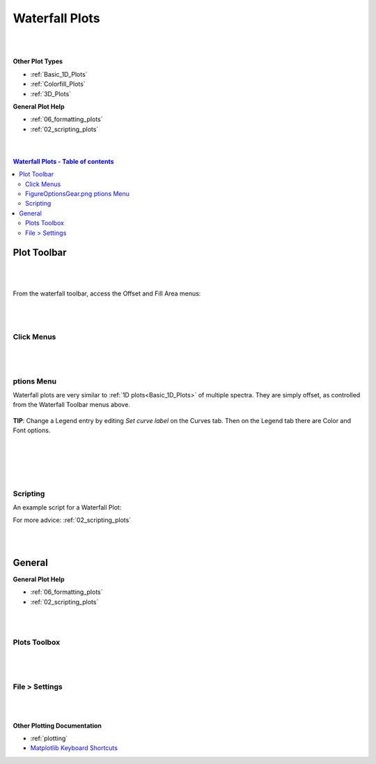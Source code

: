 .. _Waterfall_Plots:

===============
Waterfall Plots
===============

.. TO UPDATE find these images in a .pptx file at https://github.com/mantidproject/documents/blob/master/Images/Images_for_Docs/formatting_plots.pptx

|
|

**Other Plot Types**

* :ref:`Basic_1D_Plots`
* :ref:`Colorfill_Plots`
* :ref:`3D_Plots`

**General Plot Help**

* :ref:`06_formatting_plots`
* :ref:`02_scripting_plots`

|
|

.. contents:: Waterfall Plots - Table of contents
    :local:

Plot Toolbar
============

.. figure:: /images/PlotToolbarWaterfall.png
   :alt: Plot Toolbar Waterfall
   :align: center

|
|

From the waterfall toolbar, access the Offset and Fill Area menus:

.. figure:: /images/PlotToolbarWaterfallMenus.png
   :alt: Waterfall Toolbar Menus
   :align: center
   :width: 700px

|
|

Click Menus
-----------

.. figure:: /images/PlotClickMenusWaterfall.png
   :alt: Click Menus Waterfall
   :align: center
   :width: 1500px

|
|

|FigureOptionsGear.png| ptions Menu
-----------------------------------

Waterfall plots are very similar to :ref:`1D plots<Basic_1D_Plots>` of multiple spectra. They are simply offset, as controlled from the Waterfall Toolbar menus above.

.. figure:: /images/PlotOptions.png
   :alt: Plot Options Axes Legend
   :align: center


| **TIP**: Change a Legend entry by editing `Set curve label` on the Curves tab.
  Then on the Legend tab there are Color and Font options.
|
|

.. figure:: /images/PlotOptionsCurves.png
   :alt: Plot Options Curves
   :align: center

|
|

Scripting
---------

An example script for a Waterfall Plot:

.. plot::
   :include-source:

   # import mantid algorithms and matplotlib
   from mantid.simpleapi import *
   import matplotlib.pyplot as plt

   from mantid.api import AnalysisDataService as ADS

   # Load data and choose 1st ws from group
   data = Load('MUSR00015189')
   data_ws = ADS.retrieve('data_1')

   # Get figure and axes with mantid projection
   fig, ax = plt.subplots(subplot_kw={'projection': 'mantid'})

   # Define colors and labels for desired spectra
   colors = ('red', 'green', 'darksalmon', 'navy', '#AB0EA2')
   labels = ('MUSR15189_1 Sp1','MUSR15189_1 Sp2', 'MUSR15189_1 Sp3', 'MUSR15189_1 Sp4', 'MUSR15189_1 Sp5')

   # Plot 5 spectra in a loop
   for i in range(5):
       ax.plot(data_ws, color=colors[i], label=labels[i], specNum=(i+1), linewidth = 4)

   # Add title and tidy the x-axis range
   plt.title('Waterfall MUSR00015189_1 Spec1-5')
   ax.set_xlim(-2,35)

   '''---- Convert from 1D plot to Waterfall plot ----'''
   # Can set the x/y offset and choose to fill under the curves
   ax.set_waterfall(True, x_offset=50, fill=True)

   # Separately turn on the area fill, and choose one color for all
   ax.set_waterfall_fill(True, colour="#00d1ff")

   # Update the offsets
   ax.update_waterfall(x_offset=10, y_offset=30)

   plt.show()

For more advice: :ref:`02_scripting_plots`

|
|

General
=======

**General Plot Help**

* :ref:`06_formatting_plots`
* :ref:`02_scripting_plots`

|
|

Plots Toolbox
-------------

.. figure:: /images/PlotsWindow.png
   :alt: Plot Toolbox
   :align: center
   :width: 800px

|
|

File > Settings
---------------

.. figure:: /images/PlotSettings.png
   :alt: Plot Settings
   :align: center
   :width: 850px

|
|

**Other Plotting Documentation**

* :ref:`plotting`
* `Matplotlib Keyboard Shortcuts <https://matplotlib.org/3.1.1/users/navigation_toolbar.html#navigation-keyboard-shortcuts>`_

.. |FigureOptionsGear.png| image:: /images/FigureOptionsGear.png
   :width: 150px
